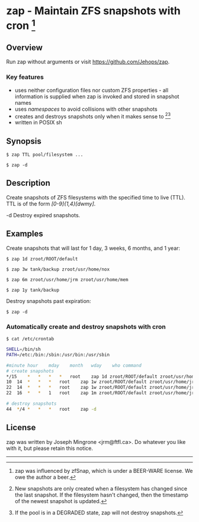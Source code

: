 * zap - Maintain ZFS snapshots with cron [1]

** Overview
   Run zap without arguments or visit https://github.com/Jehops/zap.
*** Key features
    - uses neither configuration files nor custom ZFS properties - all
      information is supplied when zap is invoked and stored in snapshot names
    - uses /namespaces/ to avoid collisions with other snapshots
    - creates and destroys snapshots only when it makes sense to [2][3]
    - written in POSIX sh

** Synopsis
   =$ zap TTL pool/filesystem ...=

   =$ zap -d=

** Description
   Create snapshots of ZFS filesystems with the specified time to live (TTL).
   TTL is of the form /[0-9]{1,4}[dwmy]/.

   -d   Destroy expired snapshots.

** Examples
   Create snapshots that will last for 1 day, 3 weeks, 6 months, and 1 year:

   =$ zap 1d zroot/ROOT/default=

   =$ zap 3w tank/backup zroot/usr/home/nox=

   =$ zap 6m zroot/usr/home/jrm zroot/usr/home/mem=

   =$ zap 1y tank/backup=

   Destroy snapshots past expiration:

   =$ zap -d=

*** Automatically create and destroy snapshots with cron
    =$ cat /etc/crontab=
#+BEGIN_SRC sh
SHELL=/bin/sh
PATH=/etc:/bin:/sbin:/usr/bin:/usr/sbin

#minute	hour	mday	month	wday	who	command
# create snapshots
*/15	*	*	*	*	root	zap 1d zroot/ROOT/default zroot/usr/home/jrm
10	14	*	*	*	root	zap 1w zroot/ROOT/default zroot/usr/home/jrm
22	14	*	*	*	root	zap 1w zroot/ROOT/default zroot/usr/home/jrm
22	16	*	*	1	root	zap 1m zroot/ROOT/default zroot/usr/home/jrm

# destroy snapshots
44	*/4	*	*	*	root	zap -d
#+END_SRC

** License
   zap was written by Joseph Mingrone <jrm@ftfl.ca>.  Do whatever you like with
   it, but please retain this notice.

-----

[1] zap was influenced by zfSnap, which is under a BEER-WARE license.
We owe the author a beer.

[2] New snapshots are only created when a filesystem has changed since the last
snapshot.  If the filesystem hasn't changed, then the timestamp of the newest
snapshot is updated.

[3] If the pool is in a DEGRADED state, zap will not destroy snapshots.